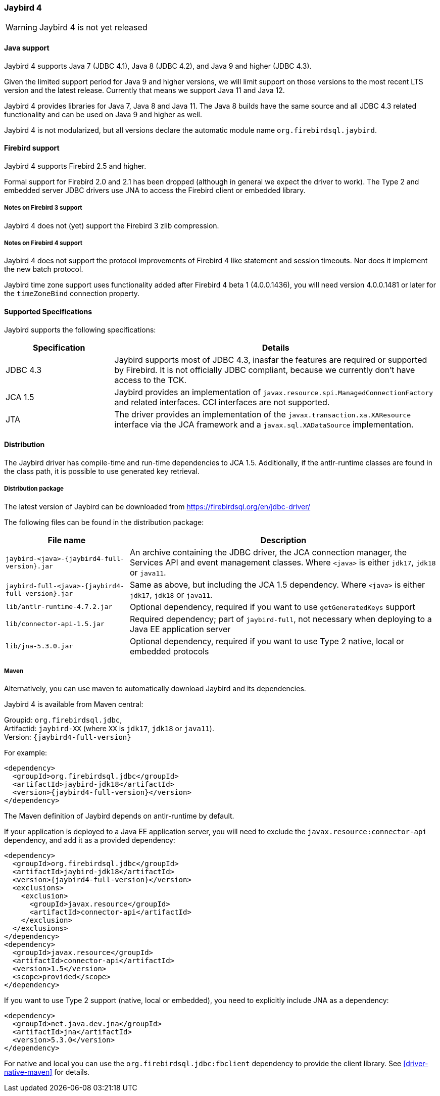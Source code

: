 [[jb4]]
=== Jaybird 4

WARNING: Jaybird 4 is not yet released

[[jb4-java]]
==== Java support

Jaybird 4 supports Java 7 (JDBC 4.1), Java 8 (JDBC 4.2), and Java 9 and higher (JDBC 4.3).

Given the limited support period for Java 9 and higher versions, we will limit support on those versions to the most recent LTS version and the latest release.
Currently that means we support Java 11 and Java 12.

Jaybird 4 provides libraries for Java 7, Java 8 and Java 11.
The Java 8 builds have the same source and all JDBC 4.3 related functionality and can be used on Java 9 and higher as well.

Jaybird 4 is not modularized, but all versions declare the automatic module name `org.firebirdsql.jaybird`.

[[jb4-firebird]]
==== Firebird support

Jaybird 4 supports Firebird 2.5 and higher.

Formal support for Firebird 2.0 and 2.1 has been dropped (although in general we expect the driver to work).
The Type 2 and embedded server JDBC drivers use JNA to access the Firebird client or embedded library.

[[jb4-firebird3]]
===== Notes on Firebird 3 support

Jaybird 4 does not (yet) support the Firebird 3 zlib compression.

[[jb4-firebird4]]
===== Notes on Firebird 4 support

Jaybird 4 does not support the protocol improvements of Firebird 4 like statement and session timeouts.
Nor does it implement the new batch protocol.

Jaybird time zone support uses functionality added after Firebird 4 beta 1 (4.0.0.1436), you will need version 4.0.0.1481 or later for the `timeZoneBind` connection property.

[[jb4-spec]]
==== Supported Specifications

Jaybird supports the following specifications:

[width="100%",cols="1,3",options="header",]
|=======================================================================
|Specification |Details
|JDBC 4.3 
|Jaybird supports most of JDBC 4.3, inasfar the features are required or supported by Firebird. 
It is not officially JDBC compliant, because we currently don't have access to the TCK.

|JCA 1.5 
|Jaybird provides an implementation of `javax.resource.spi.ManagedConnectionFactory` and related 
interfaces. CCI interfaces are not supported.

|JTA
|The driver provides an implementation of the `javax.transaction.xa.XAResource` interface via the JCA 
framework and a `javax.sql.XADataSource` implementation.

|=======================================================================

[[jb4-distribution]]
==== Distribution

The Jaybird driver has compile-time and run-time dependencies to JCA 1.5. 
Additionally, if the antlr-runtime classes are found in the class path, it is possible to use generated key retrieval.

[[jb4-distribution-package]]
===== Distribution package

The latest version of Jaybird can be downloaded from https://firebirdsql.org/en/jdbc-driver/

The following files can be found in the distribution package:

[cols="2,5",options="header",]
|=======================================================================
|File name |Description
| `jaybird-<java>-{jaybird4-full-version}.jar` 
| An archive containing the JDBC driver, the JCA connection manager, the Services API and event 
management classes.
Where `<java>` is either `jdk17`, `jdk18` or `java11`.

| `jaybird-full-<java>-{jaybird4-full-version}.jar` 
| Same as above, but including the JCA 1.5 dependency.
Where `<java>` is either `jdk17`, `jdk18` or `java11`.

| `lib/antlr-runtime-4.7.2.jar`
| Optional dependency, required if you want to use `getGeneratedKeys` support

| `lib/connector-api-1.5.jar`
| Required dependency; part of `jaybird-full`, not necessary when deploying to a Java EE application server

| `lib/jna-5.3.0.jar`
| Optional dependency, required if you want to use Type 2 native, local or embedded protocols

|=======================================================================

[[jb4-distribution-maven]]
===== Maven

Alternatively, you can use maven to automatically download Jaybird and its dependencies.

Jaybird 4 is available from Maven central:

Groupid: `org.firebirdsql.jdbc`, +
Artifactid: `jaybird-XX` (where `XX` is `jdk17`, `jdk18` or `java11`). +
Version: `{jaybird4-full-version}`

For example:

[source,xml,subs="verbatim,attributes"]
----
<dependency>
  <groupId>org.firebirdsql.jdbc</groupId>
  <artifactId>jaybird-jdk18</artifactId>
  <version>{jaybird4-full-version}</version>
</dependency>
----

The Maven definition of Jaybird depends on antlr-runtime by default.

If your application is deployed to a Java EE application server, you will need to exclude the `javax.resource:connector-api` dependency, and add it as a provided dependency:

[source,xml,subs="verbatim,attributes"]
----
<dependency>
  <groupId>org.firebirdsql.jdbc</groupId>
  <artifactId>jaybird-jdk18</artifactId>
  <version>{jaybird4-full-version}</version>
  <exclusions>
    <exclusion>
      <groupId>javax.resource</groupId>
      <artifactId>connector-api</artifactId>
    </exclusion>
  </exclusions>
</dependency>
<dependency>
  <groupId>javax.resource</groupId>
  <artifactId>connector-api</artifactId>
  <version>1.5</version>
  <scope>provided</scope>
</dependency>
----

If you want to use Type 2 support (native, local or embedded), you need to explicitly include JNA as a dependency:

[source,xml,subs="verbatim,attributes"]
----
<dependency>
  <groupId>net.java.dev.jna</groupId>
  <artifactId>jna</artifactId>
  <version>5.3.0</version>
</dependency>
----

For native and local you can use the `org.firebirdsql.jdbc:fbclient` dependency to provide the client library.
See <<driver-native-maven>> for details.
